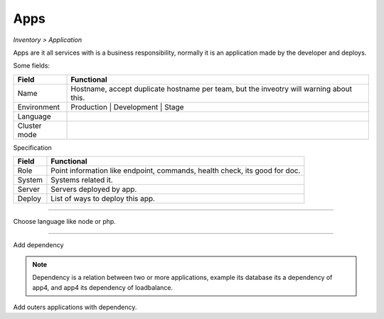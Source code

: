 Apps
----
`Inventory > Application`

Apps are it all services with is a business responsibility, normally it is an application made by the developer and deploys.

Some fields:

============ =============================================================================================================================
Field        Functional 
============ ============================================================================================================================= 
Name         Hostname, accept duplicate hostname per team, but the inveotry will warning about this.
Environment  Production | Development | Stage
Language
Cluster mode
============ =============================================================================================================================


Specification

============ ======================================================================================================================================================================================================== 
Field        Functional 
============ ======================================================================================================================================================================================================== 
Role         Point information like endpoint, commands, health check, its good for doc.
System       Systems related it.
Server       Servers deployed by app.
Deploy       List of ways to deploy this app.
============ ======================================================================================================================================================================================================== 

------------

.. image:: ../../../_static/screen/app_language.png
   :alt: Maestro Server - App Language

Choose language like node or php.

------------

Add dependency

.. Note::

        Dependency is a relation between two or more applications, example its database its a dependency of app4, and app4 its dependency of loadbalance.

.. image:: ../../../_static/screen/server_deps.png
   :alt: Maestro Server - Dependecy

Add outers applications with dependency.